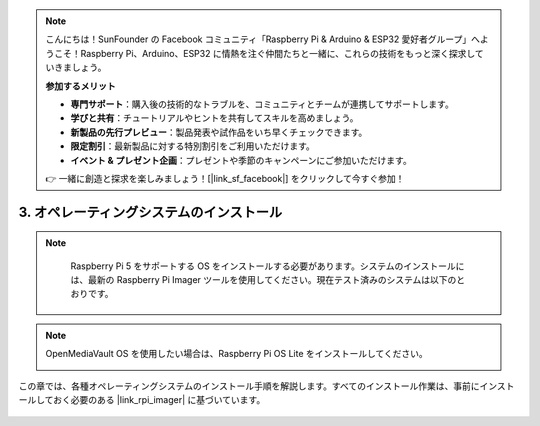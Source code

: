 .. note:: 

    こんにちは！SunFounder の Facebook コミュニティ「Raspberry Pi & Arduino & ESP32 愛好者グループ」へようこそ！Raspberry Pi、Arduino、ESP32 に情熱を注ぐ仲間たちと一緒に、これらの技術をもっと深く探求していきましょう。

    **参加するメリット**

    - **専門サポート**：購入後の技術的なトラブルを、コミュニティとチームが連携してサポートします。
    - **学びと共有**：チュートリアルやヒントを共有してスキルを高めましょう。
    - **新製品の先行プレビュー**：製品発表や試作品をいち早くチェックできます。
    - **限定割引**：最新製品に対する特別割引をご利用いただけます。
    - **イベント & プレゼント企画**：プレゼントや季節のキャンペーンにご参加いただけます。

    👉 一緒に創造と探求を楽しみましょう！[|link_sf_facebook|] をクリックして今すぐ参加！

3. オペレーティングシステムのインストール
===========================================

.. note::

    Raspberry Pi 5 をサポートする OS をインストールする必要があります。システムのインストールには、最新の Raspberry Pi Imager ツールを使用してください。現在テスト済みのシステムは以下のとおりです。

   .. image:: img/compitable_os.png

.. note::

    OpenMediaVault OS を使用したい場合は、Raspberry Pi OS Lite をインストールしてください。

    .. image:: ../img/omv/omv-install-1.png


この章では、各種オペレーティングシステムのインストール手順を解説します。すべてのインストール作業は、事前にインストールしておく必要のある |link_rpi_imager| に基づいています。

    .. toctree::
        :maxdepth: 1

        install_raspberry_os
        install_the_other_os

.. install_batocera

